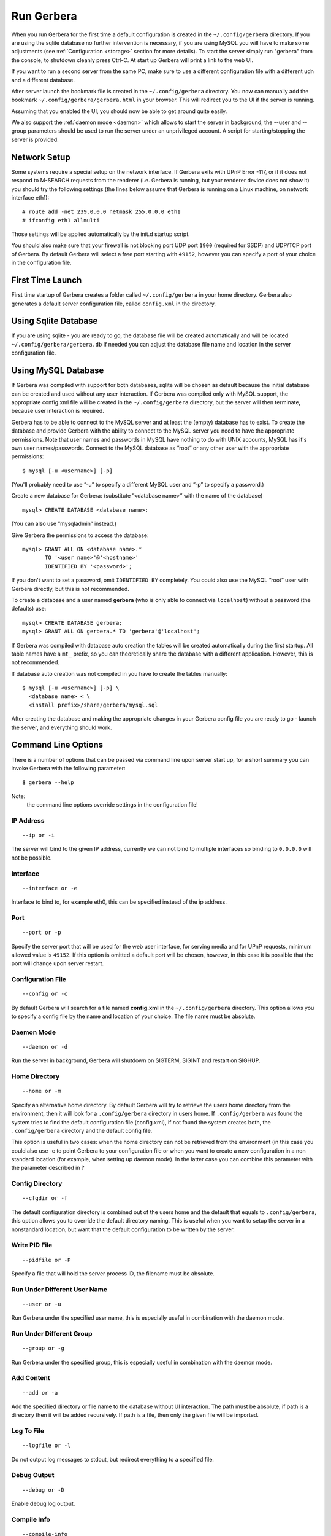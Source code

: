 .. index:: Run Gerbera

Run Gerbera
===========

When you run Gerbera for the first time a default configuration is created in
the ``~/.config/gerbera`` directory. If you are using the sqlite database no further intervention is necessary,
if you are using MySQL you will have to make some adjustments (see :ref:`Configuration <storage>` section for more details).
To start the server simply run "gerbera" from the console, to shutdown cleanly press Ctrl-C. At start up Gerbera
will print a link to the web UI.

If you want to run a second server from the same PC, make sure to use a different
configuration file with a different udn and a different database.

After server launch the bookmark file is created in the ``~/.config/gerbera`` directory.
You now can manually add the bookmark ``~/.config/gerbera/gerbera.html`` in your browser.
This will redirect you to the UI if the server is running.

Assuming that you enabled the UI, you should now be able to get around quite easily.

We also support the :ref:`daemon mode <daemon>` which allows to start the server in background, the --user and --group
parameters should be used to run the server under an unprivileged account.
A script for starting/stopping the server is provided.


Network Setup
~~~~~~~~~~~~~

Some systems require a special setup on the network interface. If Gerbera exits with UPnP Error -117, or if it does not
respond to M-SEARCH requests from the renderer (i.e. Gerbera is running, but your renderer device does not show it)
you should try the following settings
(the lines below assume that Gerbera is running on a Linux machine, on network interface eth1):

::

    # route add -net 239.0.0.0 netmask 255.0.0.0 eth1
    # ifconfig eth1 allmulti

Those settings will be applied automatically by the init.d startup script.

You should also make sure that your firewall is not blocking port UDP port ``1900`` (required for SSDP) and UDP/TCP
port of Gerbera. By default Gerbera will select a free port starting with ``49152``, however you can specify a port
of your choice in the configuration file.

First Time Launch
~~~~~~~~~~~~~~~~~

First time startup of Gerbera creates a folder called ``~/.config/gerbera`` in your home directory.
Gerbera also generates a default server configuration file, called ``config.xml`` in the directory.

.. index:: Sqlite

Using Sqlite Database
~~~~~~~~~~~~~~~~~~~~~

If you are using sqlite - you are ready to go, the database file will be created automatically and will be
located ``~/.config/gerbera/gerbera.db`` If needed you can adjust the database file name and location in the
server configuration file.

.. index:: MySQL

Using MySQL Database
~~~~~~~~~~~~~~~~~~~~

If Gerbera was compiled with support for both databases, sqlite will be chosen as default because the initial database
can be created and used without any user interaction. If Gerbera was compiled only with MySQL support,
the appropriate config.xml file will be created in the ``~/.config/gerbera`` directory, but the server will
then terminate, because user interaction is required.

Gerbera has to be able to connect to the MySQL server and at least the (empty) database has to exist.
To create the database and provide Gerbera with the ability to connect to the MySQL server you need to have
the appropriate permissions. Note that user names and passwords in MySQL have nothing to do with UNIX accounts,
MySQL has it's own user names/passwords. Connect to the MySQL database as ”root” or any other user with the
appropriate permissions:

::

    $ mysql [-u <username>] [-p]

(You'll probably need to use ”-u” to specify a different MySQL user and ”-p” to specify a password.)

Create a new database for Gerbera: (substitute ”<database name>” with the name of the database)

::

    mysql> CREATE DATABASE <database name>;

(You can also use ”mysqladmin” instead.)

Give Gerbera the permissions to access the database:

::

    mysql> GRANT ALL ON <database name>.*
           TO '<user name>'@'<hostname>'
           IDENTIFIED BY '<password>';

If you don't want to set a password, omit ``IDENTIFIED BY`` completely. You could also use the MySQL ”root” user
with Gerbera directly, but this is not recommended.

To create a database and a user named **gerbera** (who is only able to connect via ``localhost``) without a
password (the defaults) use:

::

    mysql> CREATE DATABASE gerbera;
    mysql> GRANT ALL ON gerbera.* TO 'gerbera'@'localhost';

If Gerbera was compiled with database auto creation the tables will be created automatically during the first startup.
All table names have a ``mt_`` prefix, so you can theoretically share the database with a different application.
However, this is not recommended.

If database auto creation was not compiled in you have to create the tables manually:

::

    $ mysql [-u <username>] [-p] \
      <database name> < \
      <install prefix>/share/gerbera/mysql.sql

After creating the database and making the appropriate changes in your Gerbera config file you are ready to go -
launch the server, and everything should work.

Command Line Options
~~~~~~~~~~~~~~~~~~~~

There is a number of options that can be passed via command line upon server start up, for a short summary you can
invoke Gerbera with the following parameter:

::

    $ gerbera --help

Note:
    the command line options override settings in the configuration file!

IP Address
----------

::

    --ip or -i

The server will bind to the given IP address, currently we can not bind to multiple interfaces so binding to ``0.0.0.0``
will not be possible.

Interface
---------

::

    --interface or -e

Interface to bind to, for example eth0, this can be specified instead of the ip address.

Port
----

::

    --port or -p

Specify the server port that will be used for the web user interface, for serving media and for UPnP requests,
minimum allowed value is ``49152``. If this option is omitted a default port will be chosen, however, in
this case it is possible that the port will change upon server restart.

Configuration File
------------------

::

     --config or -c

By default Gerbera will search for a file named **config.xml** in the ``~/.config/gerbera`` directory.
This option allows you to specify a config file by the name and location of your choice.
The file name must be absolute.

Daemon Mode
-----------

::

    --daemon or -d

Run the server in background, Gerbera will shutdown on SIGTERM, SIGINT and restart on SIGHUP.

Home Directory
--------------

::

    --home or -m

Specify an alternative home directory. By default Gerbera will try to retrieve the users home directory from the
environment, then it will look for a ``.config/gerbera`` directory in users home. If ``.config/gerbera`` was found the system tries to
find the default configuration file (config.xml), if not found the system creates both, the ``.config/gerbera`` directory and the default config file.

This option is useful in two cases: when the home directory can not be retrieved from the environment (in this case
you could also use -c to point Gerbera to your configuration file or when you want to create a new configuration
in a non standard location (for example, when setting up daemon mode). In the latter case you can combine this parameter
with the parameter described in ?

Config Directory
----------------

::

    --cfgdir or -f

The default configuration directory is combined out of the users home and the default that equals to ``.config/gerbera``,
this option allows you to override the default directory naming. This is useful when you want to setup the server in a
nonstandard location, but want that the default configuration to be written by the server.

Write PID File
--------------

::

    --pidfile or -P

Specify a file that will hold the server process ID, the filename must be absolute.

Run Under Different User Name
-----------------------------

::

    --user or -u

Run Gerbera under the specified user name, this is especially useful in combination with the daemon mode.

Run Under Different Group
-------------------------

::

    --group or -g

Run Gerbera under the specified group, this is especially useful in combination with the daemon mode.

Add Content
-----------

::

    --add or -a

Add the specified directory or file name to the database without UI interaction. The path must be absolute, if
path is a directory then it will be added recursively. If path is a file, then only the given file will be imported.

Log To File
-----------

::

    --logfile or -l

Do not output log messages to stdout, but redirect everything to a specified file.

Debug Output
------------

::

    --debug or -D

Enable debug log output.

Compile Info
------------

::

    --compile-info

Print the configuration summary (used libraries and enabled features) and exit.

Version Information
-------------------

::

    --version

Print version information and exit.

Display Command Line Summary
----------------------------

::

    --help or -h

Print a summary about the available command line options.
